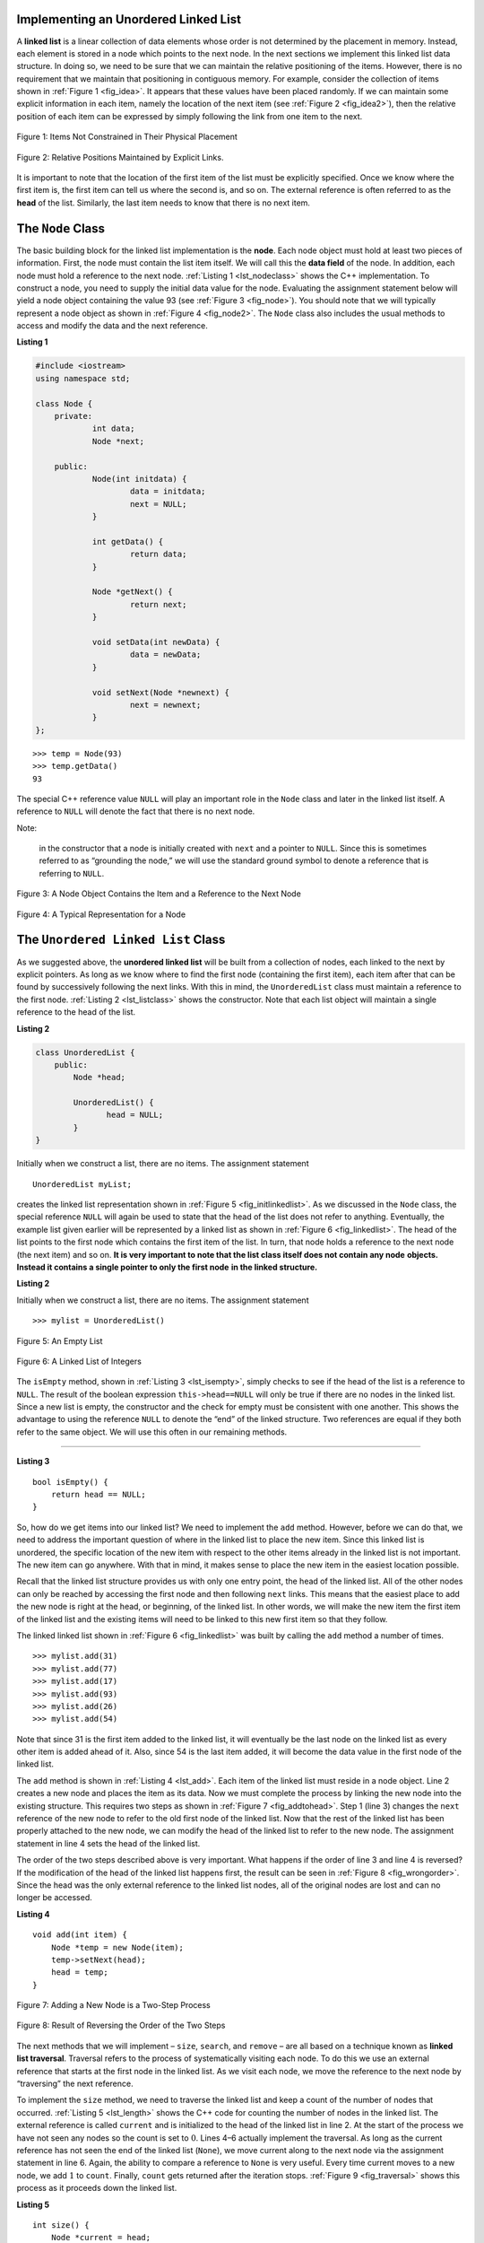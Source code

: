 ..  Copyright (C)  Brad Miller, David Ranum, and Jan Pearce
    This work is licensed under the Creative Commons Attribution-NonCommercial-ShareAlike 4.0 International License. To view a copy of this license, visit http://creativecommons.org/licenses/by-nc-sa/4.0/.


Implementing an Unordered Linked List
-------------------------------------

A **linked list** is a linear collection of data elements whose order
is not determined by the placement in memory. Instead, each element is stored
in a node which points to the next node.
In the next sections we implement this linked list data structure.
In doing so, we need to be sure that
we can maintain the relative positioning of the items. However, there is
no requirement that we maintain that positioning in contiguous memory.
For example, consider the collection of items shown in
:ref:`Figure 1 <fig_idea>`. It appears that these values have been placed
randomly. If we can maintain some explicit information in each item,
namely the location of the next item (see :ref:`Figure 2 <fig_idea2>`), then the
relative position of each item can be expressed by simply following the
link from one item to the next.

.. _fig_idea:

.. figure:: Figures/idea.png
   :align: center

   Figure 1: Items Not Constrained in Their Physical Placement

.. _fig_idea2:

.. figure:: Figures/idea2.png
   :align: center

   Figure 2: Relative Positions Maintained by Explicit Links.


It is important to note that the location of the first item of the list
must be explicitly specified. Once we know where the first item is, the
first item can tell us where the second is, and so on. The external
reference is often referred to as the **head** of the list. Similarly,
the last item needs to know that there is no next item.

The ``Node`` Class
------------------

The basic building block for the linked list implementation is the
**node**. Each node object must hold at least two pieces of information.
First, the node must contain the list item itself. We will call this the
**data field** of the node. In addition, each node must hold a reference
to the next node. :ref:`Listing 1 <lst_nodeclass>` shows the C++
implementation. To construct a node, you need to supply the initial data
value for the node. Evaluating the assignment statement below will yield
a node object containing the value 93 (see :ref:`Figure 3 <fig_node>`). You
should note that we will typically represent a node object as shown in
:ref:`Figure 4 <fig_node2>`. The ``Node`` class also includes the usual methods
to access and modify the data and the next reference.

.. _lst_nodeclass:

**Listing 1**

.. sourcecode:: cpp

    #include <iostream>
    using namespace std;

    class Node {
        private:
        	int data;
        	Node *next;

        public:
        	Node(int initdata) {
        		data = initdata;
        		next = NULL;
        	}

        	int getData() {
        		return data;
        	}

        	Node *getNext() {
        		return next;
        	}

        	void setData(int newData) {
        		data = newData;
        	}

        	void setNext(Node *newnext) {
        		next = newnext;
        	}
    };

::

        >>> temp = Node(93)
        >>> temp.getData()
        93

The special C++ reference value ``NULL`` will play an important role
in the ``Node`` class and later in the linked list itself. A reference
to ``NULL`` will denote the fact that there is no next node. 

Note:

    in the constructor that a node is initially created with ``next`` and a pointer to
    ``NULL``. Since this is sometimes referred to as “grounding the node,”
    we will use the standard ground symbol to denote a reference that is
    referring to ``NULL``.


.. _fig_node:

.. figure:: Figures/node.png
   :align: center

   Figure 3: A Node Object Contains the Item and a Reference to the Next Node

.. _fig_node2:

.. figure:: Figures/node2.png
   :align: center

   Figure 4: A Typical Representation for a Node


The ``Unordered Linked List`` Class
-----------------------------------

As we suggested above, the **unordered linked list**
will be built from a collection of nodes, each linked to the next by explicit
pointers. As long as we know where to find the first node (containing the first
item), each item after that can be found by successively following the
next links. With this in mind, the ``UnorderedList`` class must maintain
a reference to the first node. :ref:`Listing 2 <lst_listclass>` shows the
constructor. Note that each list object will maintain a single reference
to the head of the list.

.. _lst_listclass:

**Listing 2**

.. sourcecode:: cpp

    class UnorderedList {
        public:
            Node *head;

            UnorderedList() {
	           head = NULL;
            }
    }

Initially when we construct a list, there are no items. The assignment
statement

::

    UnorderedList myList;

creates the linked list representation shown in
:ref:`Figure 5 <fig_initlinkedlist>`. As we discussed in the ``Node`` class, the
special reference ``NULL`` will again be used to state that the head of
the list does not refer to anything. Eventually, the example list given
earlier will be represented by a linked list as shown in
:ref:`Figure 6 <fig_linkedlist>`. The head of the list points to the first node
which contains the first item of the list. In turn, that node holds a
reference to the next node (the next item) and so on. **It is very important to note that the list class itself does not contain any node**
**objects. Instead it contains a single pointer to only the first node**
**in the linked structure.**

.. mchoice:: beheadedq
    :multiple_answers:
    :answer_a: If you lose the head, the next node becomes the head.
    :answer_b: If you lose the head, the list is still in memory, you just cannot find it.
    :answer_c: It is impossible to lose the head. 
    :answer_d: If you lose the head, you lose the entire linked list.
    :correct: b, d
    :feedback_a: No, if you lose the head node, your pointer will be pointing at nothing. 
    :feedback_b: Yes, this occurs because the delete keyword is never used to get rid of the list.
    :feedback_c: No, if you lose the head node, your pointer will be pointing at nothing.
    :feedback_d: Right, however, it remains in memory, unknown to you.

    What would happen if you lose the head of a singularly-linked linked list?

.. _lst_listclass_py:

**Listing 2**

Initially when we construct a list, there are no items. The assignment
statement

::

    >>> mylist = UnorderedList()

.. _fig_initlinkedlist:

.. figure:: Figures/initlinkedlist.png
   :align: center

   Figure 5: An Empty List


.. _fig_linkedlist:

.. figure:: Figures/linkedlist.png
   :align: center

   Figure 6: A Linked List of Integers




The ``isEmpty`` method, shown in :ref:`Listing 3 <lst_isempty>`, simply checks to
see if the head of the list is a reference to ``NULL``. The result of
the boolean expression ``this->head==NULL`` will only be true if there
are no nodes in the linked list. Since a new list is empty, the
constructor and the check for empty must be consistent with one another.
This shows the advantage to using the reference ``NULL`` to denote the
“end” of the linked structure. Two references are equal if they both refer to the same
object. We will use this often in our remaining methods.

^^^^^^^^^^^^^^^^^^^

.. _lst_isempty:

**Listing 3**

::

    bool isEmpty() {
        return head == NULL;
    }

So, how do we get items into our linked list? We need to implement the ``add``
method. However, before we can do that, we need to address the important
question of where in the linked list to place the new item. Since this linked
list is unordered, the specific location of the new item with respect to
the other items already in the linked list is not important. The new item can
go anywhere. With that in mind, it makes sense to place the new item in
the easiest location possible.

Recall that the linked list structure provides us with only one entry
point, the head of the linked list. All of the other nodes can only be reached
by accessing the first node and then following ``next`` links. This
means that the easiest place to add the new node is right at the head,
or beginning, of the linked list. In other words, we will make the new item the
first item of the linked list and the existing items will need to be linked to
this new first item so that they follow.

The linked linked list shown in :ref:`Figure 6 <fig_linkedlist>` was built by calling
the ``add`` method a number of times.

::

    >>> mylist.add(31)
    >>> mylist.add(77)
    >>> mylist.add(17)
    >>> mylist.add(93)
    >>> mylist.add(26)
    >>> mylist.add(54)

Note that since 31 is the first item added to the linked list, it will
eventually be the last node on the linked list as every other item is
added ahead of it. Also, since 54 is the last item added, it will become
the data value in the first node of the linked list.

The ``add`` method is shown in :ref:`Listing 4 <lst_add>`. Each item of the linked list
must reside in a node object. Line 2 creates a new node and places the
item as its data. Now we must complete the process by linking the new
node into the existing structure. This requires two steps as shown in
:ref:`Figure 7 <fig_addtohead>`. Step 1 (line 3) changes the ``next`` reference
of the new node to refer to the old first node of the linked list. Now that the
rest of the linked list has been properly attached to the new node, we can
modify the head of the linked list to refer to the new node. The assignment
statement in line 4 sets the head of the linked list.

The order of the two steps described above is very important. What
happens if the order of line 3 and line 4 is reversed? If the
modification of the head of the linked list happens first, the result can be
seen in :ref:`Figure 8 <fig_wrongorder>`. Since the head was the only external
reference to the linked list nodes, all of the original nodes are lost and can
no longer be accessed.

.. _lst_add:

**Listing 4**

::

    void add(int item) {
        Node *temp = new Node(item);
        temp->setNext(head);
        head = temp;
    }

.. _fig_addtohead:

.. figure:: Figures/addtohead.png
   :align: center

   Figure 7: Adding a New Node is a Two-Step Process

.. _fig_wrongorder:

.. figure:: Figures/wrongorder.png
   :align: center

   Figure 8: Result of Reversing the Order of the Two Steps


The next methods that we will implement – ``size``, ``search``, and
``remove`` – are all based on a technique known as **linked list
traversal**. Traversal refers to the process of systematically visiting
each node. To do this we use an external reference that starts at the
first node in the linked list. As we visit each node, we move the reference to
the next node by “traversing” the next reference.

To implement the ``size`` method, we need to traverse the linked list
and keep a count of the number of nodes that occurred.
:ref:`Listing 5 <lst_length>` shows the C++ code for counting the number of
nodes in the linked list. The external reference is called ``current`` and is
initialized to the head of the linked list in line 2. At the start of the
process we have not seen any nodes so the count is set to :math:`0`.
Lines 4–6 actually implement the traversal. As long as the current
reference has not seen the end of the linked list (``None``), we move current
along to the next node via the assignment statement in line 6. Again,
the ability to compare a reference to ``None`` is very useful. Every
time current moves to a new node, we add :math:`1` to ``count``.
Finally, ``count`` gets returned after the iteration stops.
:ref:`Figure 9 <fig_traversal>` shows this process as it proceeds down the linked list.

.. _lst_length:

**Listing 5**

::

    int size() {
        Node *current = head;
        int count = 0;
        while (current != NULL) {
            count++;
            current = current->getNext();
        }

        return count;
    }



.. _fig_traversal:

.. figure:: Figures/traversal.png
   :align: center

   Figure 9: Traversing the Linked List from the Head to the End


Searching for a value in a linked list implementation of an unordered
linked list also uses the traversal technique. As we visit each node in the
linked list we will ask whether the data stored there matches the item
we are looking for. In this case, however, we may not have to traverse
all the way to the end of the linked list. In fact, if we do get to the end of
the linked list, that means that the item we are looking for must not be
present. Also, if we do find the item, there is no need to continue.

:ref:`Listing 6 <lst_search>` shows the implementation for the ``search`` method.
As in the ``size`` method, the traversal is initialized to start at
the head of the linked list (line 2). We also use a boolean variable called
``found`` to remember whether we have located the item we are searching
for. Since we have not found the item at the start of the traversal,
``found`` can be set to ``False`` (line 3). The iteration in line 4
takes into account both conditions discussed above. As long as there are
more nodes to visit and we have not found the item we are looking for,
we continue to check the next node. The question in line 5 asks whether
the data item is present in the current node. If so, ``found`` can be
set to ``True``.

.. _lst_search:

**Listing 6**

::

    bool search(int item) {
        Node *current = head;
        while (current != NULL) {
            if (current->getData() == item) {
                return true;
            } else {
                current = current->getNext();
            }
        }
        return false;
    }

.. mchoice:: travq
    :answer_a: True
    :answer_b: False
    :correct: a
    :feedback_a: Correct! 
    :feedback_b: Not quite, without the while loop, the traversal could go for as long as the program is allowed to run.

    True / false: The while loop is needed to keep the traversal from going past the end of the list.

As an example, consider invoking the ``search`` method looking for the
item 17.

::

    >>> mylist.search(17)
    1

Since 17 is in the linked list, the traversal process needs to move only to the
node containing 17. At that point, the variable ``found`` is set to
``True`` and the ``while`` condition will fail, leading to the return
value seen above. This process can be seen in :ref:`Figure 10 <fig_searchpic>`.

.. _fig_searchpic:

.. figure:: Figures/search.png
   :align: center

   Figure 10: Successful Search for the Value 17


The ``remove`` method requires two logical steps. First, we need to
traverse the linked list looking for the item we want to remove. Once we find
the item (recall that we assume it is present), we must remove it. The
first step is very similar to ``search``. Starting with an external
reference set to the head of the linked list, we traverse the links until we
discover the item we are looking for. Since we assume that item is
present, we know that the iteration will stop before ``current`` gets to
``None``. This means that we can simply use the boolean ``found`` in the
condition.

When ``found`` becomes ``True``, ``current`` will be a reference to the
node containing the item to be removed. But how do we remove it? One
possibility would be to replace the value of the item with some marker
that suggests that the item is no longer present. The problem with this
approach is the number of nodes will no longer match the number of
items. It would be much better to remove the item by removing the entire
node.

In order to remove the node containing the item, we need to modify the
link in the previous node so that it refers to the node that comes after
``current``. Unfortunately, there is no way to go backward in the linked
list. Since ``current`` refers to the node ahead of the node where we
would like to make the change, it is too late to make the necessary
modification.

The solution to this dilemma is to use two external references as we
traverse down the linked list. ``current`` will behave just as it did
before, marking the current location of the traverse. The new reference,
which we will call ``previous``, will always travel one node behind
``current``. That way, when ``current`` stops at the node to be removed,
``previous`` will be referring to the proper place in the linked list
for the modification.

:ref:`Listing 7 <lst_remove>` shows the complete ``remove`` method. Lines 2–3
assign initial values to the two references. Note that ``current``
starts out at the linked list head as in the other traversal examples.
``previous``, however, is assumed to always travel one node behind
current. For this reason, ``previous`` starts out with a value of
``None`` since there is no node before the head (see
:ref:`Figure 11 <fig_removeinit>`). The boolean variable ``found`` will again be
used to control the iteration.

In lines 6–7 we ask whether the item stored in the current node is the
item we wish to remove. If so, ``found`` can be set to ``True``. If we
do not find the item, ``previous`` and ``current`` must both be moved
one node ahead. Again, the order of these two statements is crucial.
``previous`` must first be moved one node ahead to the location of
``current``. At that point, ``current`` can be moved. This process is
often referred to as “inch-worming” as ``previous`` must catch up to
``current`` before ``current`` moves ahead. :ref:`Figure 12 <fig_prevcurr>` shows
the movement of ``previous`` and ``current`` as they progress down the linked
list looking for the node containing the value 17.

.. _lst_remove:

**Listing 7**

::

    void remove(int item) {
        Node *current = head;
        Node *previous = NULL;
        bool found = false;
        while (!found) {
            if (current->getData() == item) {
                found = true;
            } else {
                previous = current;
                current = current->getNext();
            }
        }
        if (previous == NULL) {
            head = current->getNext();
        } else {
            previous->setNext(current->getNext());
        }
    }

.. _fig_removeinit:

.. figure:: Figures/removeinit.png
   :align: center

   Figure 11: Initial Values for the ``previous`` and ``current`` References


.. _fig_prevcurr:

.. figure:: Figures/prevcurr.png
   :align: center

   Figure 12: ``previous`` and ``current`` Move Down the Linked List


Once the searching step of the ``remove`` has been completed, we need to
remove the node from the linked list. :ref:`Figure 13 <fig_removepic1>` shows the
link that must be modified. However, there is a special case that needs
to be addressed. If the item to be removed happens to be the first item
in the linked list, then ``current`` will reference the first node in the
linked list. This also means that ``previous`` will be ``None``. We said
earlier that ``previous`` would be referring to the node whose next
reference needs to be modified in order to complete the remove. In this
case, it is not ``previous`` but rather the head of the linked list that needs
to be changed (see :ref:`Figure 14 <fig_removehead>`).

.. _fig_removepic1:

.. figure:: Figures/remove.png
   :align: center

   Figure 13: Removing an Item from the Middle of the Linked List


.. _fig_removehead:

.. figure:: Figures/remove2.png
   :align: center

   Figure 14: Removing the First Node from the Linked List


Line 12 allows us to check whether we are dealing with the special case
described above. If ``previous`` did not move, it will still have the
value ``None`` when the boolean ``found`` becomes ``True``. In that case
(line 13) the head of the linked list is modified to refer to the node after
the current node, in effect removing the first node from the linked
list. However, if previous is not ``None``, the node to be removed is
somewhere down the linked list structure. In this case the previous
reference is providing us with the node whose next reference must be
changed. Line 15 uses the ``setNext`` method from ``previous`` to
accomplish the removal. Note that in both cases the destination of the
reference change is ``current.getNext()``. One question that often
arises is whether the two cases shown here will also handle the
situation where the item to be removed is in the last node of the linked
list. We leave that for you to consider.

You can try out the ``UnorderedList`` class in ActiveCode 1.

.. activecode:: unorderedlistcomplete
   :caption: The Complete UnorderedList Class
   :language: cpp

   #include <iostream>
   using namespace std;

   class Node {
       private:
       	   int data;
       	   Node *next;

       public:
       	   Node(int initdata) {
       		   data = initdata;
       		   next = NULL;
       	   }

       	   int getData() {
       		   return data;
       	   }

       	   Node *getNext() {
       		   return next;
       	   }

       	   void setData(int newData) {
       		   data = newData;
       	   }

       	   void setNext(Node *newnext) {
       		   next = newnext;
       	   }
   };

   class UnorderedList {
       public:
   	       Node *head;

   	       UnorderedList() {
   		       head = NULL;
   	       }

           bool isEmpty() {
               return head == NULL;
           }

           void add(int item) {
               Node *temp = new Node(item);
               temp->setNext(head);
               head = temp;
           }

           int size() {
               Node *current = head;
               int count = 0;
               while (current != NULL) {
                   count++;
                   current = current->getNext();
               }

               return count;
           }

           bool search(int item) {
               Node *current = head;
               while (current != NULL) {
                   if (current->getData() == item) {
                       return true;
                   } else {
                       current = current->getNext();
                   }
               }
               return false;
           }

           void remove(int item) {
               Node *current = head;
               Node *previous = NULL;
               bool found = false;
               while (!found) {
                   if (current->getData() == item) {
                       found = true;
                   } else {
                       previous = current;
                       current = current->getNext();
                   }
               }
               if (previous == NULL) {
                   head = current->getNext();
               } else {
                   previous->setNext(current->getNext());
               }
           }

           friend ostream& operator<<(ostream& os, const UnorderedList& ol);
   };

   ostream& operator<<(ostream& os, const UnorderedList& ol) {
       Node *current = ol.head;
       while (current != NULL) {
           os<<current->getData()<<endl;
           current = current->getNext();
       }
       return os;
   }


   int main() {
       UnorderedList mylist;
       mylist.add(31);
       mylist.add(77);
       mylist.add(17);
       mylist.add(93);
       mylist.add(26);
       mylist.add(54);

       cout<<"SIZE: "<<mylist.size()<<endl;
       cout<<"contains 93?\t"<<mylist.search(93)<<endl;
       cout<<"contains 100?\t"<<mylist.search(100)<<endl<<endl;

       mylist.add(100);
       cout<<"contains 100?\t"<<mylist.search(100)<<endl<<endl;
       cout<<"SIZE: "<<mylist.size()<<endl;

       mylist.remove(54);
       cout<<"SIZE: "<<mylist.size()<<endl;
       mylist.remove(93);
       cout<<"SIZE: "<<mylist.size()<<endl;
       mylist.remove(31);
       cout<<"SIZE: "<<mylist.size()<<endl;
       mylist.search(93);

       cout<<"MY LIST: "<<endl<<mylist;
   	   return 0;
   }

The remaining methods ``append``, ``insert``, ``index``, and ``pop`` are
left as exercises. Remember that each of these must take into account
whether the change is taking place at the head of the linked list or someplace
else. Also, ``insert``, ``index``, and ``pop`` require that we name the
positions of the linked list. We will assume that position names are integers
starting with 0.

.. admonition:: Self Check

   Part I:  Implement the append method for UnorderedList.  What is the time complexity of the method you created?

   Part II:  In the previous problem, you most likely created an append method that was :math:`O(n)`  If you add an instance variable to the UnorderedList class you can create an append method that is :math:`O(1)`.  Modify your append method to be :math:`O(1)`  Be Careful!  To really do this correctly you will need to consider a couple of special cases that may require you to make a modification to the add method as well.
